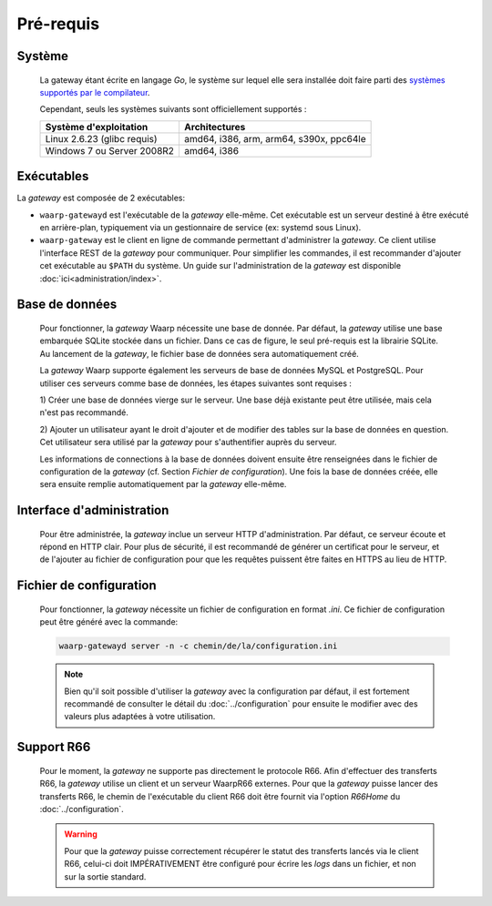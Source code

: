Pré-requis
==========

Système
-------

   La gateway étant écrite en langage *Go*, le système sur lequel elle sera
   installée doit faire parti des `systèmes supportés par le compilateur
   <https://golang.org/doc/install#requirements>`_.

   Cependant, seuls les systèmes suivants sont officiellement supportés :

   +-----------------------------+-----------------------------------------+
   | Système d'exploitation      | Architectures                           |
   +=============================+=========================================+
   | Linux 2.6.23 (glibc requis) | amd64, i386, arm, arm64, s390x, ppc64le |
   +-----------------------------+-----------------------------------------+
   | Windows 7 ou Server 2008R2  | amd64, i386                             |
   +-----------------------------+-----------------------------------------+


Exécutables
-----------

La *gateway* est composée de 2 exécutables:

* ``waarp-gatewayd`` est l'exécutable de la *gateway* elle-même. Cet exécutable
  est un serveur destiné à être exécuté en arrière-plan, typiquement via un
  gestionnaire de service (ex: systemd sous Linux).

* ``waarp-gateway`` est le client en ligne de commande permettant d'administrer
  la *gateway*. Ce client utilise l'interface REST de la *gateway* pour communiquer.
  Pour simplifier les commandes, il est recommander d'ajouter cet exécutable au
  ``$PATH`` du système. Un guide sur l'administration de la *gateway* est
  disponible :doc:`ici<administration/index>`.


Base de données
---------------

   Pour fonctionner, la *gateway* Waarp nécessite une base de donnée. Par défaut,
   la *gateway* utilise une base embarquée SQLite stockée dans un fichier.
   Dans ce cas de figure, le seul pré-requis est la librairie SQLite. Au lancement
   de la *gateway*, le fichier base de données sera automatiquement créé.

   La *gateway* Waarp supporte également les serveurs de base de données MySQL et
   PostgreSQL. Pour utiliser ces serveurs comme base de données, les étapes
   suivantes sont requises :

   1) Créer une base de données vierge sur le serveur. Une base déjà existante
   peut être utilisée, mais cela n'est pas recommandé.

   2) Ajouter un utilisateur ayant le droit d'ajouter et de modifier des tables sur
   la base de données en question. Cet utilisateur sera utilisé par la *gateway*
   pour s'authentifier auprès du serveur.


   Les informations de connections à la base de données doivent ensuite être
   renseignées dans le fichier de configuration de la *gateway* (cf. Section
   `Fichier de configuration`). Une fois la base de données créée, elle sera ensuite
   remplie automatiquement par la *gateway* elle-même.


Interface d'administration
--------------------------

   Pour être administrée, la *gateway* inclue un serveur HTTP d'administration.
   Par défaut, ce serveur écoute et répond en HTTP clair. Pour plus de sécurité,
   il est recommandé de générer un certificat pour le serveur, et de l'ajouter
   au fichier de configuration pour que les requêtes puissent être faites en
   HTTPS au lieu de HTTP.


Fichier de configuration
------------------------

   Pour fonctionner, la *gateway* nécessite un fichier de configuration en format
   *.ini*. Ce fichier de configuration peut être généré avec la commande:

   .. code-block:: shell

      waarp-gatewayd server -n -c chemin/de/la/configuration.ini

   .. note::
      Bien qu'il soit possible d'utiliser la *gateway* avec la configuration par
      défaut, il est fortement recommandé de consulter le détail du :doc:`../configuration`
      pour ensuite le modifier avec des valeurs plus adaptées à votre utilisation.


Support R66
-----------

   Pour le moment, la *gateway* ne supporte pas directement le protocole R66.
   Afin d'effectuer des transferts R66, la *gateway* utilise un client et un
   serveur WaarpR66 externes. Pour que la *gateway* puisse lancer des transferts
   R66, le chemin de l'exécutable du client R66 doit être fournit via l'option
   *R66Home* du :doc:`../configuration`.

   .. warning::
      Pour que la *gateway* puisse correctement récupérer le statut des transferts
      lancés via le client R66, celui-ci doit IMPÉRATIVEMENT être configuré pour
      écrire les *logs* dans un fichier, et non sur la sortie standard.